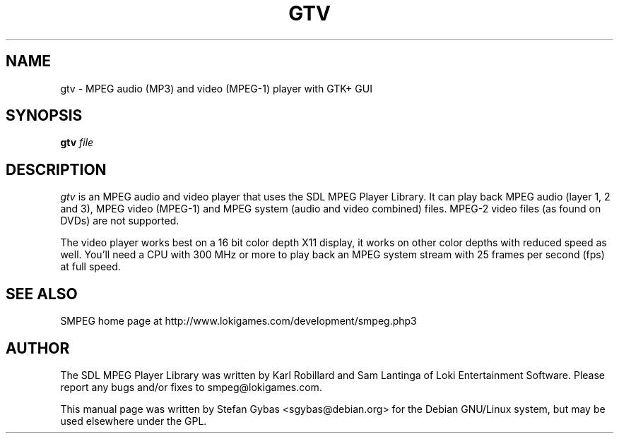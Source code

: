 .TH GTV 1
.SH NAME
gtv \- MPEG audio (MP3) and video (MPEG-1) player with GTK+ GUI

.SH SYNOPSIS
\fBgtv\fR \fIfile\fR

.SH DESCRIPTION
.I gtv
is an MPEG audio and video player that uses the SDL MPEG Player Library.
It can play back MPEG audio (layer 1, 2 and 3), MPEG video (MPEG-1) and
MPEG system (audio and video combined) files. MPEG-2 video files (as found
on DVDs) are not supported.
.PP
The video player works best on a 16 bit color depth X11 display,
it works on other color depths with reduced speed as well. You'll need a
CPU with 300 MHz or more to play back an MPEG system stream with 25 frames
per second (fps) at full speed.

.SH "SEE ALSO"
SMPEG home page at http://www.lokigames.com/development/smpeg.php3
.SH AUTHOR
The SDL MPEG Player Library was written by Karl Robillard and Sam Lantinga
of Loki Entertainment Software. Please report any bugs and/or fixes to
smpeg@lokigames.com.
.PP
This manual page was written by Stefan Gybas <sgybas@debian.org> for the
Debian GNU/Linux system, but may be used elsewhere under the GPL.

